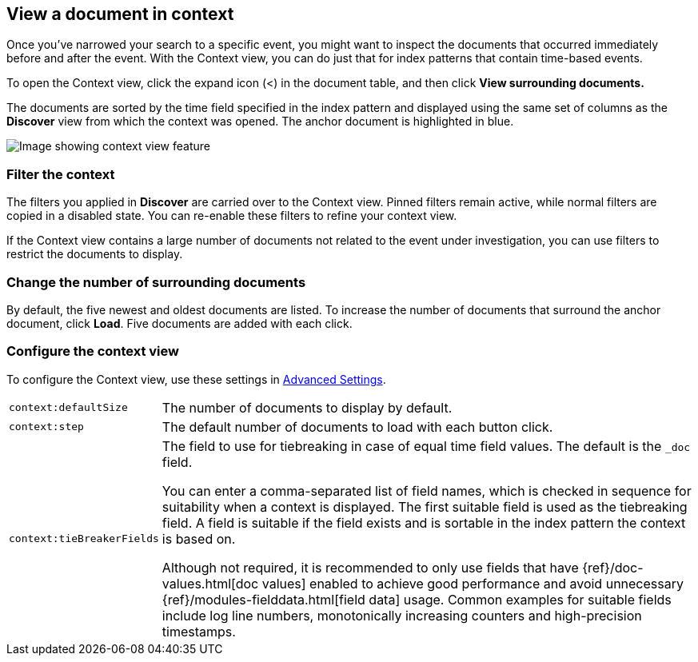 [[document-context]]
== View a document in context

Once you've narrowed your search to a specific event,
you might want to inspect the documents that occurred
immediately before and after the event. With the Context view,
you can do just that for index patterns that contain time-based events.

To open the Context view, click the expand icon (<) in the document table, and then click
*View surrounding documents.*

The documents are sorted
by the time field specified in the index pattern and displayed using the
same set of columns as the *Discover* view from which the context was opened.
The anchor document is highlighted in blue.


[role="screenshot"]
image::images/Discover-ContextView.png[Image showing context view feature, with anchor documents highlighted in blue]

[float]
[[filter-context]]
=== Filter the context

The
filters you applied in *Discover* are carried over to the Context view. Pinned filters remain active, while normal
filters are copied in a disabled state. You can re-enable these filters to
refine your context view.

If the Context view contains a large number of documents not related to the event under
investigation, you can use filters to restrict the documents to
display.

[float]
[[change-context-size]]
=== Change the number of surrounding documents

By default, the five newest and oldest
documents are listed. To increase the number of documents that surround the anchor document,
click *Load*.  Five documents are added with each click.

[float]
[[configure-context-ContextView]]
=== Configure the context view

To configure the Context view, use these settings in <<advanced-options,
Advanced Settings>>.

[horizontal]
`context:defaultSize`:: The number of documents to display by default.
`context:step`:: The default number of documents to load with each button click.
`context:tieBreakerFields`:: The field to use for tiebreaking in case of equal time field values.
The default is the
`_doc` field.
+
You can enter a comma-separated list of field
names, which is checked in sequence for suitability when a context is
displayed. The first suitable field is used as the tiebreaking
field. A field is suitable if the field exists and is sortable in the index
pattern the context is based on.
+
Although not required, it is recommended to only
use fields that have {ref}/doc-values.html[doc values] enabled to achieve
good performance and avoid unnecessary {ref}/modules-fielddata.html[field
data] usage. Common examples for suitable fields include log line numbers,
monotonically increasing counters and high-precision timestamps.
